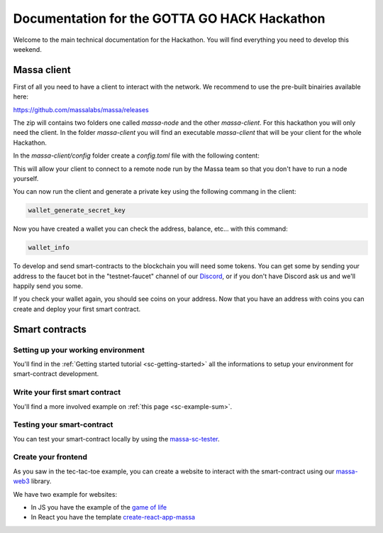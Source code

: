 =============================================
Documentation for the GOTTA GO HACK Hackathon
=============================================

Welcome to the main technical documentation for the Hackathon.
You will find everything you need to develop this weekend.

Massa client
============

First of all you need to have a client to interact with the network.
We recommend to use the pre-built binairies available here:

https://github.com/massalabs/massa/releases

The zip will contains two folders one called `massa-node` and the other `massa-client`.
For this hackathon you will only need the client. In the folder `massa-client` you will
find an executable `massa-client` that will be your client for the whole Hackathon.

In the `massa-client/config` folder create a `config.toml` file with the following content:

.. code-block::
    [default_node]
    ip = "141.94.218.103"

This will allow your client to connect to a remote node run by the Massa team
so that you don't have to run a node yourself.

You can now run the client and generate a private key using the following commang in the client:

.. code-block::

    wallet_generate_secret_key

Now you have created a wallet you can check the address, balance, etc... with this command:

.. code-block::

    wallet_info

To develop and send smart-contracts to the blockchain you will need some tokens.
You can get some by sending your address to the faucet bot in the "testnet-faucet"
channel of our `Discord <https://discord.com/invite/massa>`_, or if you don't have
Discord ask us and we'll happily send you some.

If you check your wallet again, you should see coins on your address.
Now that you have an address with coins you can create and deploy your first smart contract. 

Smart contracts
===============

Setting up your working environment
^^^^^^^^^^^^^^^^^^^^^^^^^^^^^^^^^^^

You'll find in the :ref:`Getting started tutorial <sc-getting-started>` all the informations
to setup your environment for smart-contract development.

Write your first smart contract
^^^^^^^^^^^^^^^^^^^^^^^^^^^^^^^

You'll find a more involved example on :ref:`this page <sc-example-sum>`.

Testing your smart-contract
^^^^^^^^^^^^^^^^^^^^^^^^^^^

You can test your smart-contract locally by using the `massa-sc-tester <https://github.com/massalabs/massa-sc-tester>`__.

Create your frontend
^^^^^^^^^^^^^^^^^^^^

As you saw in the tec-tac-toe example, you can create a website to interact with
the smart-contract using our `massa-web3 <https://github.com/massalabs/massa-web3>`_ library.

We have two example for websites:

- In JS you have the example of the `game of life <https://github.com/massalabs/massa-sc-examples/tree/main/games/game-of-life>`_
- In React you have the template `create-react-app-massa <https://github.com/massalabs/create-react-app-massa>`_
